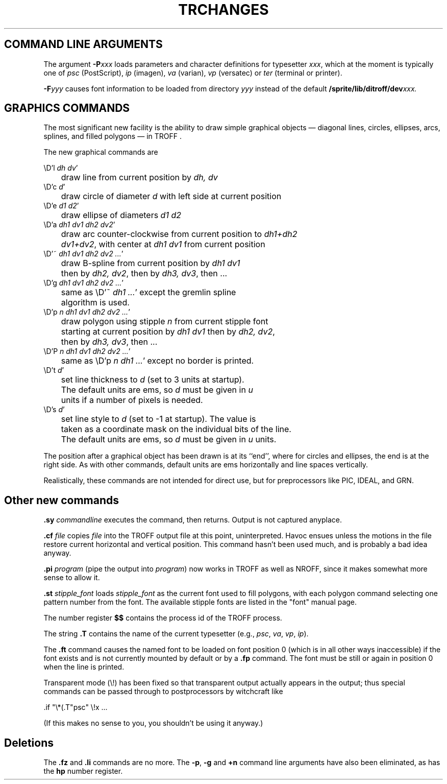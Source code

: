 .TH TRCHANGES 1
.de P1
.nf
.ta 5 10 15 20 25 30 35 40 45 50 55 60
.sp 1
..
.de P2
.fi
.sp 1
..
.hy 14	\"2=not last lines; 4= no -xx; 8=no xx-
.SH COMMAND LINE ARGUMENTS
.PP
The argument
.BI \-P xxx
loads parameters and character definitions for typesetter
.IR xxx ,
which at the moment is typically one of
.IR psc " (PostScript),"
.IR ip " (imagen),"
.IR va " (varian),"
.IR vp " (versatec)"
or
.IR ter " (terminal or printer)."
.PP
.BI -F yyy
causes font information to be loaded from directory
.I yyy
instead of the default
.BI /sprite/lib/ditroff/dev xxx.
.SH GRAPHICS COMMANDS
.PP
The most significant new facility is the ability to draw
simple graphical objects  
\(em diagonal lines, circles, ellipses, arcs, splines, and filled polygons \(em
in TROFF .
.PP
The new graphical commands are
.P1
.ta 1i
\eD'l\f2 dh dv\fP'
	draw line from current position by \f2dh, dv\fP
\eD'c\f2 d\fP'
	draw circle of diameter \f2d\fP with left side at current position
\eD'e\f2 d1 d2\fP'
	draw ellipse of diameters \f2d1 d2\fP
\eD'a\f2 dh1 dv1 dh2 dv2\fP'
	draw arc counter-clockwise from current position to \f2dh1+dh2
	dv1+dv2\fP, with center at \f2dh1 dv1\fP from current position
\eD'~\f2 dh1 dv1 dh2 dv2 ...\fP'
	draw B-spline from current position by \f2dh1 dv1\fP
	then by \f2dh2, dv2\fP, then by \f2dh3, dv3\fP, then ...
\eD'g\f2 dh1 dv1 dh2 dv2 ...\fP'
	same as \eD'~\f2 dh1 ...\fP' except the gremlin spline
	algorithm is used.
\eD'p\f2 n dh1 dv1 dh2 dv2 ...\fP'
	draw polygon using stipple \f2n\fP from current stipple font
	starting at current position by \f2dh1 dv1\fP then by \f2dh2, dv2\fP,
	then by \f2dh3, dv3\fP, then ...
\eD'P\f2 n dh1 dv1 dh2 dv2 ...\fP'
	same as \eD'p\f2 n dh1 ...\fP' except no border is printed.
\eD't\f2 d\fP'
	set line thickness to \f2d\fP (set to 3 units at startup).
	The default units are ems, so \f2d\fP must be given in \f2u\fP
	units if a number of pixels is needed.
\eD's\f2 d\fP'
	set line style to \f2d\fP (set to -1 at startup).  The value is
	taken as a coordinate mask on the individual bits of the line.
	The default units are ems, so \f2d\fP must be given in \f2u\fP units.
.P2
The position after a graphical object has been drawn is
at its ``end'', where for circles and ellipses, the end
is at the right side.
As with other commands,
default units are ems horizontally and line spaces vertically.
.PP
Realistically, these commands are not intended for direct use,
but for preprocessors like PIC, IDEAL, and GRN.
.SH Other new commands
.PP
.BI .sy " commandline"
executes the command, then returns.
Output is not captured anyplace.
.PP
.BI .cf " file"
copies
.I file
into the TROFF output file at this point, uninterpreted.
Havoc ensues unless the motions in the file
restore current horizontal and vertical position.
This command hasn't been used much,
and is probably a bad idea anyway.
.PP
.BI .pi " program"
(pipe the output into
.IR program )
now works in TROFF as well as NROFF,
since it makes somewhat more sense to allow it.
.PP
.BI .st " stipple_font"
loads
.I stipple_font
as the current font used to fill polygons, with each
polygon command selecting one pattern number from the font.
The available stipple fonts are listed in the "font" manual page.
.PP
The number register
.B $$
contains the process id of the TROFF process.
.PP
The string
.B .T
contains the name of the current typesetter
(e.g.,
.IR psc ,
.IR va ,
.IR vp ,
.IR ip ).
.PP
The
.B .ft
command causes the named font to be loaded on font position 0
(which is in all other ways inaccessible) if the font exists
and is not currently mounted by default or by a
.B .fp
command.
The font must be still or again in position 0 when the line is printed.
.PP
Transparent mode (\e!) has been fixed so that transparent
output actually appears in the output;
thus special commands can be passed through to postprocessors
by witchcraft like
.P1
\&.if "\e*(.T"psc" \e!x ...
.P2
(If this makes no sense to you,
you shouldn't be using it anyway.)
.SH Deletions
.PP
The
.B .fz
and
.B .li
commands are no more.
The
.BR -p ,
.B -g
and
.B +n
command line arguments have also been eliminated,
as has the
.B hp
number register.
